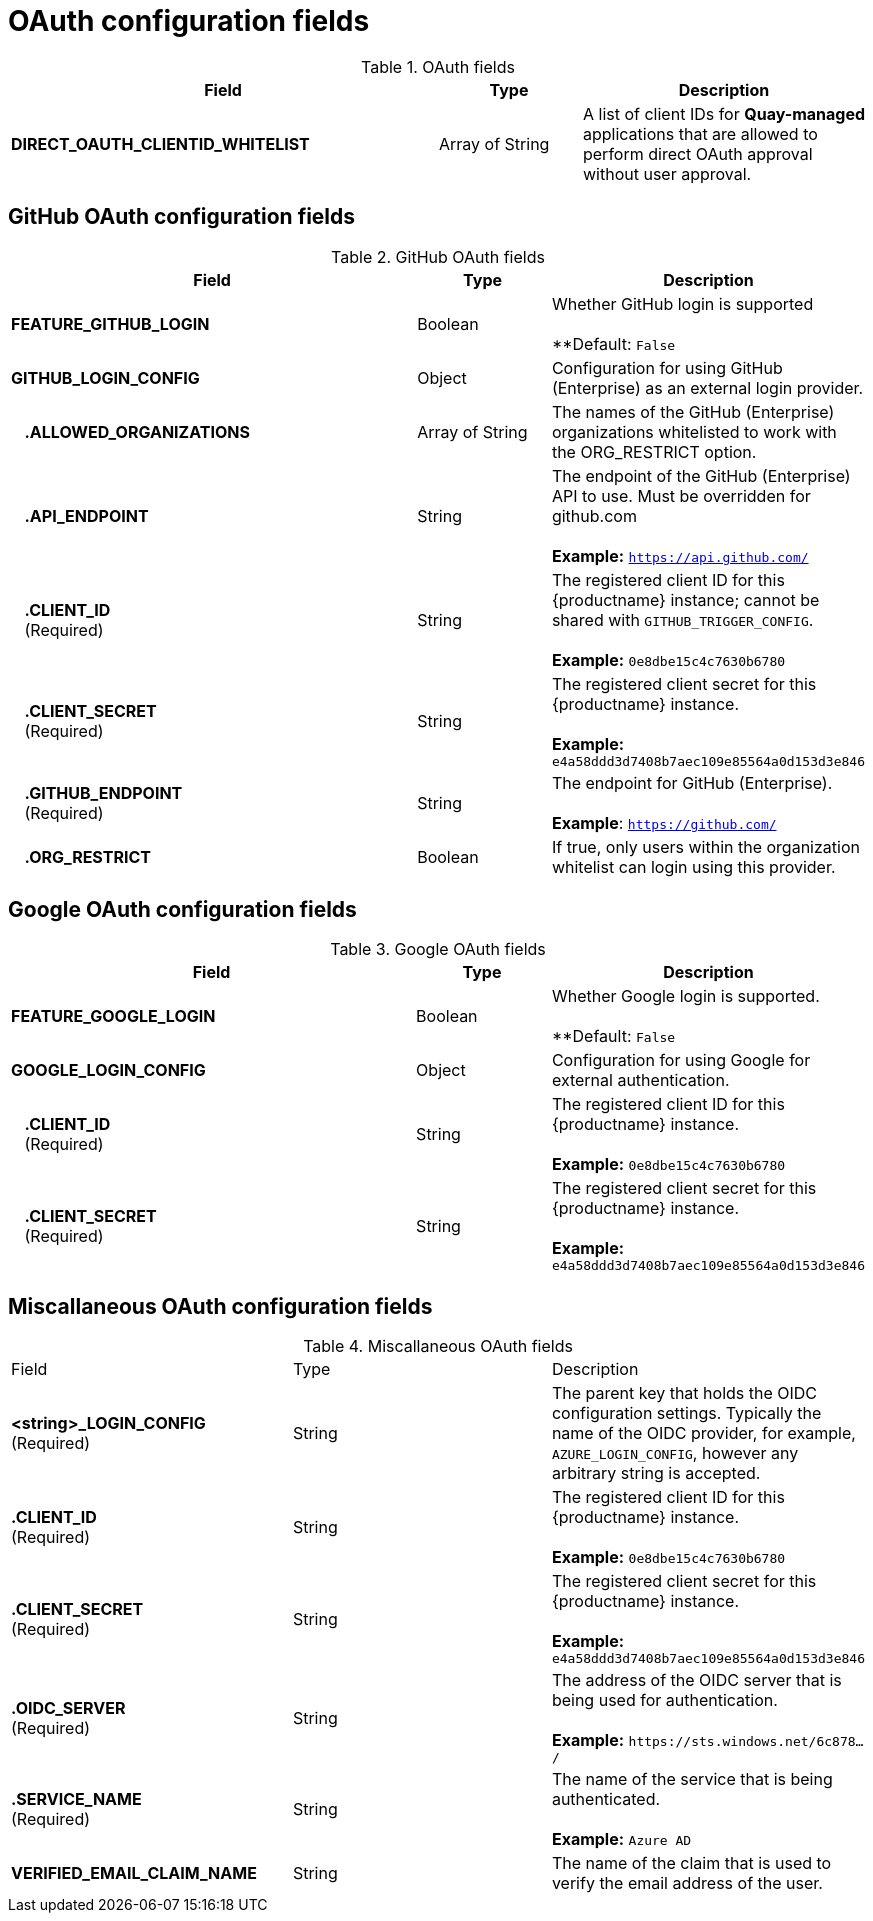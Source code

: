 :_content-type: REFERENCE
[id="config-fields-oauth"]
= OAuth configuration fields

.OAuth fields
[cols="3a,1a,2a",options="header"]
|===
| Field | Type | Description
| **DIRECT_OAUTH_CLIENTID_WHITELIST** | Array of String | A list of client IDs for **Quay-managed** applications that are allowed to perform direct OAuth approval without user approval.
|===

[id="github-oauth-config-fields"]
== GitHub OAuth configuration fields

.GitHub OAuth fields
[cols="3a,1a,2a",options="header"]
|===
| Field | Type | Description
| **FEATURE_GITHUB_LOGIN** | Boolean | Whether GitHub login is supported + 
 + 
**Default: `False`
| **GITHUB_LOGIN_CONFIG** | Object | Configuration for using GitHub (Enterprise) as an external login provider.
| {nbsp}{nbsp}{nbsp}**.ALLOWED_ORGANIZATIONS** | Array of String | The names of the GitHub (Enterprise) organizations whitelisted to work with the ORG_RESTRICT option.
| {nbsp}{nbsp}{nbsp}**.API_ENDPOINT** | String | The endpoint of the GitHub (Enterprise) API to use. Must be overridden for github.com + 
 + 
**Example:** `https://api.github.com/`
| {nbsp}{nbsp}{nbsp}**.CLIENT_ID** + 
{nbsp}{nbsp}{nbsp}(Required) | String |   The registered client ID for this {productname} instance; cannot be shared with `GITHUB_TRIGGER_CONFIG`. + 
 + 
**Example:** `0e8dbe15c4c7630b6780`
| {nbsp}{nbsp}{nbsp}**.CLIENT_SECRET** + 
{nbsp}{nbsp}{nbsp}(Required)  | String | The registered client secret for this {productname} instance. + 
 + 
**Example:** `e4a58ddd3d7408b7aec109e85564a0d153d3e846`
| {nbsp}{nbsp}{nbsp}**.GITHUB_ENDPOINT**  + 
{nbsp}{nbsp}{nbsp}(Required) | String |  The endpoint for GitHub (Enterprise). + 
 + 
**Example**: `https://github.com/`
| {nbsp}{nbsp}{nbsp}**.ORG_RESTRICT** | Boolean | If true, only users within the organization whitelist can login using this provider.
|===

[id="google-oauth-config-fields"]
== Google OAuth configuration fields

.Google OAuth fields
[cols="3a,1a,2a",options="header"]
|===
| Field | Type | Description
| **FEATURE_GOOGLE_LOGIN** | Boolean | Whether Google login is supported. + 
 + 
**Default: `False`
| **GOOGLE_LOGIN_CONFIG** | Object | Configuration for using Google for external authentication.
| {nbsp}{nbsp}{nbsp}**.CLIENT_ID** + 
{nbsp}{nbsp}{nbsp}(Required)  | String | The registered client ID for this {productname} instance. + 
 + 
**Example:** `0e8dbe15c4c7630b6780`
| {nbsp}{nbsp}{nbsp}**.CLIENT_SECRET** + 
{nbsp}{nbsp}{nbsp}(Required)  | String | The registered client secret for this {productname} instance. + 
 + 
**Example:** `e4a58ddd3d7408b7aec109e85564a0d153d3e846`
|===

[id="misc-oauth-config-fields"]
== Miscallaneous OAuth configuration fields

.Miscallaneous OAuth fields
|===
| Field | Type | Description
| **<string>_LOGIN_CONFIG** +
(Required) | String | The parent key that holds the OIDC configuration settings. Typically the name of the OIDC provider, for example, `AZURE_LOGIN_CONFIG`, however any arbitrary string is accepted. 
| **.CLIENT_ID** + 
(Required) | String | The registered client ID for this {productname} instance. +
 +
**Example:** `0e8dbe15c4c7630b6780`
| **.CLIENT_SECRET** + 
(Required)  | String | The registered client secret for this {productname} instance. +
 +
**Example:** `e4a58ddd3d7408b7aec109e85564a0d153d3e846`
| **.OIDC_SERVER** +
(Required) | String | The address of the OIDC server that is being used for authentication. +
 +
**Example:** `\https://sts.windows.net/6c878.../`
 +
| **.SERVICE_NAME** +
(Required) | String | The name of the service that is being authenticated. +
 +
**Example:** `Azure AD`

| **VERIFIED_EMAIL_CLAIM_NAME** | String | The name of the claim that is used to verify the email address of the user.
|===
